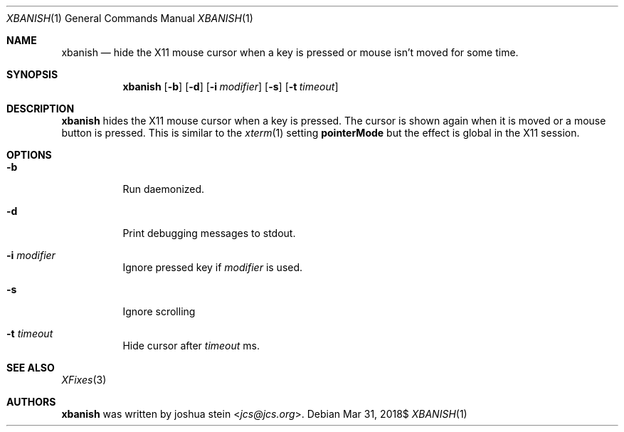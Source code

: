 .Dd $Mdocdate: Mar 31 2018$
.Dt XBANISH 1
.Os
.Sh NAME
.Nm xbanish
.Nd hide the X11 mouse cursor when a key is pressed or mouse isn't moved for some time.
.Sh SYNOPSIS
.Nm
.Op Fl b
.Op Fl d
.Op Fl i Ar modifier
.Op Fl s
.Op Fl t Ar timeout
.Sh DESCRIPTION
.Nm
hides the X11 mouse cursor when a key is pressed.
The cursor is shown again when it is moved or a mouse button is pressed.
This is similar to the
.Xr xterm 1
setting
.Ic pointerMode
but the effect is global in the X11 session.
.Sh OPTIONS
.Bl -tag -width Ds
.It Fl b
Run daemonized.
.It Fl d
Print debugging messages to stdout.
.It Fl i Ar modifier
Ignore pressed key if
.Ar modifier
is used.
.It Fl s
Ignore scrolling
.It Fl t Ar timeout
Hide cursor after
.Ar timeout
ms.
.El
.Sh SEE ALSO
.Xr XFixes 3
.Sh AUTHORS
.Nm
was written by
.An joshua stein Aq Mt jcs@jcs.org .
